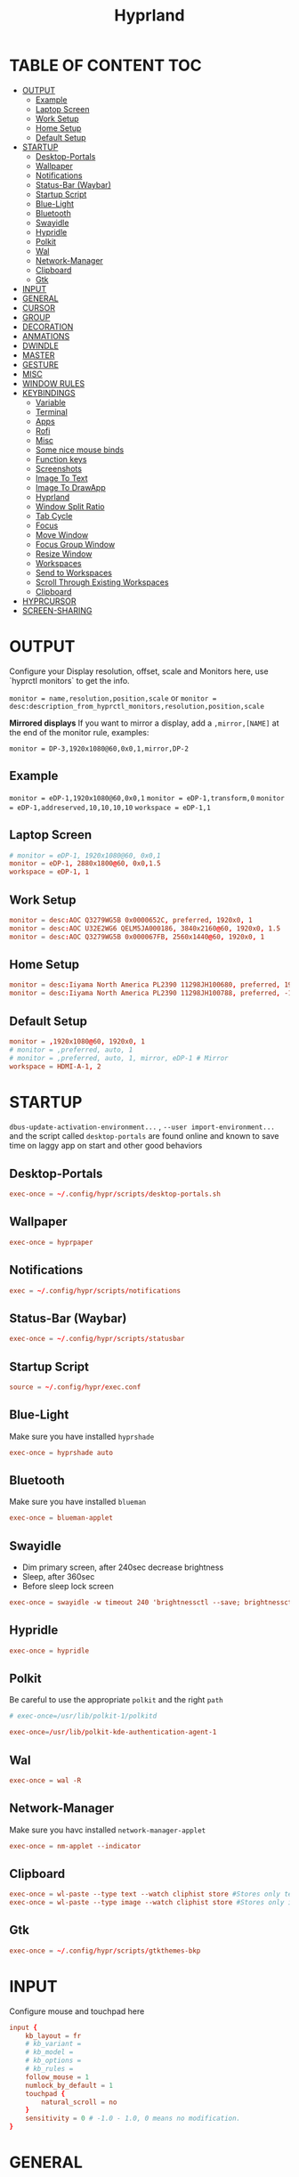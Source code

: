 #+title: Hyprland
#+AUTHOR Corentin ROY (JilkoniX)
#+PROPERTY: header-args :tangle hyprland.conf
#+STARTUP: showeverything

* TABLE OF CONTENT :TOC:
- [[#output][OUTPUT]]
  - [[#example][Example]]
  - [[#laptop-screen][Laptop Screen]]
  - [[#work-setup][Work Setup]]
  - [[#home-setup][Home Setup]]
  - [[#default-setup][Default Setup]]
- [[#startup][STARTUP]]
  - [[#desktop-portals][Desktop-Portals]]
  - [[#wallpaper][Wallpaper]]
  - [[#notifications][Notifications]]
  - [[#status-bar-waybar][Status-Bar (Waybar)]]
  - [[#startup-script][Startup Script]]
  - [[#blue-light][Blue-Light]]
  - [[#bluetooth][Bluetooth]]
  - [[#swayidle][Swayidle]]
  - [[#hypridle][Hypridle]]
  - [[#polkit][Polkit]]
  - [[#wal][Wal]]
  - [[#network-manager][Network-Manager]]
  - [[#clipboard][Clipboard]]
  - [[#gtk][Gtk]]
- [[#input][INPUT]]
- [[#general][GENERAL]]
- [[#cursor][CURSOR]]
- [[#group][GROUP]]
- [[#decoration][DECORATION]]
- [[#anmations][ANMATIONS]]
- [[#dwindle][DWINDLE]]
- [[#master][MASTER]]
- [[#gesture][GESTURE]]
- [[#misc][MISC]]
- [[#window-rules][WINDOW RULES]]
- [[#keybindings][KEYBINDINGS]]
  - [[#variable][Variable]]
  - [[#terminal][Terminal]]
  - [[#apps][Apps]]
  - [[#rofi][Rofi]]
  - [[#misc-1][Misc]]
  - [[#some-nice-mouse-binds][Some nice mouse binds]]
  - [[#function-keys][Function keys]]
  - [[#screenshots][Screenshots]]
  - [[#image-to-text][Image To Text]]
  - [[#image-to-drawapp][Image To DrawApp]]
  - [[#hyprland][Hyprland]]
  - [[#window-split-ratio][Window Split Ratio]]
  - [[#tab-cycle][Tab Cycle]]
  - [[#focus][Focus]]
  - [[#move-window][Move Window]]
  - [[#focus-group-window][Focus Group Window]]
  - [[#resize-window][Resize Window]]
  - [[#workspaces][Workspaces]]
  - [[#send-to-workspaces][Send to Workspaces]]
  - [[#scroll-through-existing-workspaces][Scroll Through Existing Workspaces]]
  - [[#clipboard-1][Clipboard]]
- [[#hyprcursor][HYPRCURSOR]]
- [[#screen-sharing][SCREEN-SHARING]]

* OUTPUT
Configure your Display resolution, offset, scale and Monitors here, use `hyprctl monitors` to get the info.

~monitor = name,resolution,position,scale~
or
~monitor = desc:description_from_hyprctl_monitors,resolution,position,scale~

*Mirrored displays*
If you want to mirror a display, add a =,mirror,[NAME]= at the end of the monitor rule, examples:

~monitor = DP-3,1920x1080@60,0x0,1,mirror,DP-2~

** Example
~monitor = eDP-1,1920x1080@60,0x0,1~
~monitor = eDP-1,transform,0~
~monitor = eDP-1,addreserved,10,10,10,10~
~workspace = eDP-1,1~

** Laptop Screen
#+begin_src conf
  # monitor = eDP-1, 1920x1080@60, 0x0,1
  monitor = eDP-1, 2880x1800@60, 0x0,1.5
  workspace = eDP-1, 1
#+end_src

** Work Setup
#+begin_src conf
monitor = desc:AOC Q3279WG5B 0x0000652C, preferred, 1920x0, 1
monitor = desc:AOC U32E2WG6 QELM5JA000186, 3840x2160@60, 1920x0, 1.5
monitor = desc:AOC Q3279WG5B 0x000067FB, 2560x1440@60, 1920x0, 1
#+end_src

** Home Setup
#+begin_src conf
monitor = desc:Iiyama North America PL2390 11298JH100680, preferred, 1920x0, 1
monitor = desc:Iiyama North America PL2390 11298JH100788, preferred, -1920x0, 1
#+end_src

** Default Setup
#+begin_src conf
monitor = ,1920x1080@60, 1920x0, 1
# monitor = ,preferred, auto, 1
# monitor = ,preferred, auto, 1, mirror, eDP-1 # Mirror
workspace = HDMI-A-1, 2
#+end_src

* STARTUP
=dbus-update-activation-environment...= , =--user import-environment...= and the script called =desktop-portals=  are found online and known to save time on laggy app on start and other good behaviors

** Desktop-Portals
#+begin_src conf
exec-once = ~/.config/hypr/scripts/desktop-portals.sh
#+end_src

** Wallpaper
#+begin_src conf
exec-once = hyprpaper
#+end_src

** Notifications
#+begin_src conf
exec = ~/.config/hypr/scripts/notifications
#+end_src

** Status-Bar (Waybar)
#+begin_src conf
exec-once = ~/.config/hypr/scripts/statusbar
#+end_src

** Startup Script
#+begin_src conf
source = ~/.config/hypr/exec.conf
#+end_src

** Blue-Light
Make sure you have installed =hyprshade=
#+begin_src conf
exec-once = hyprshade auto
#+end_src

** Bluetooth
Make sure you have installed =blueman=
#+begin_src conf
exec-once = blueman-applet
#+end_src

** Swayidle
+ Dim primary screen, after 240sec decrease brightness
+ Sleep, after 360sec
+ Before sleep lock screen
#+begin_src conf :tangle no
exec-once = swayidle -w timeout 240 'brightnessctl --save; brightnessctl set 5%' resume 'brightnessctl --restore' timeout 360 '~/.config/hypr/scripts/sleep' before-sleep 'hyprlock'
#+end_src

** Hypridle
#+begin_src conf
exec-once = hypridle
#+end_src

** Polkit
Be careful to use the appropriate =polkit= and the right =path=
#+begin_src conf :tangle no
  # exec-once=/usr/lib/polkit-1/polkitd
#+end_src

#+begin_src conf
  exec-once=/usr/lib/polkit-kde-authentication-agent-1
#+end_src

** Wal
#+begin_src conf
exec-once = wal -R
#+end_src

** Network-Manager
Make sure you havc installed =network-manager-applet=
#+begin_src conf
exec-once = nm-applet --indicator
#+end_src

** Clipboard
#+begin_src conf
exec-once = wl-paste --type text --watch cliphist store #Stores only text data
exec-once = wl-paste --type image --watch cliphist store #Stores only image data
#+end_src

** Gtk
#+begin_src conf
exec-once = ~/.config/hypr/scripts/gtkthemes-bkp
#+end_src

* INPUT
Configure mouse and touchpad here
#+begin_src conf
  input {
      kb_layout = fr
      # kb_variant =
      # kb_model =
      # kb_options =
      # kb_rules =
      follow_mouse = 1
      numlock_by_default = 1
      touchpad {
          natural_scroll = no
      }
      sensitivity = 0 # -1.0 - 1.0, 0 means no modification.
  }
#+end_src

* GENERAL
#+begin_src conf
  source = ~/.cache/wal/colors-hyprland.conf

  general {
      gaps_in = 4
      gaps_out = 4
      border_size = 2
      layout = dwindle
      col.active_border = $color4
      col.inactive_border = $color0
      allow_tearing = false
      snap {
          enabled = true
      }
  }
#+end_src

* CURSOR
#+begin_src conf
  # Make the cursor disappear after 3 seconds
  cursor {
    inactive_timeout = 3
    enable_hyprcursor = true
  }
#+end_src

* GROUP
#+begin_src conf
group {
    col.border_active = $color4
    col.border_inactive = $color0
    groupbar {
       render_titles = false
       gradients = true
       height = 4
       col.active = $color4
       col.inactive = $color0
    }
}
#+end_src

* DECORATION
Decoration settings like Rounded Corners, Opacity, Blur, etc.

Your blur ="amount"= is =blur_size * blur_passes= , but high blur_size (over around 5-ish) will produce artifacts.
if you want heavy blur, you need to up the blur_passes.
the more passes, the more you can up the blur_size without noticing artifacts.

#+begin_src conf
  decoration {
      rounding = 2       # Original: 10
      fullscreen_opacity=0.9
      blur {
          enabled = true
          size = 5 # minimum 1
          passes = 2 # minimum 1, more passes = more resource intensive.
          ignore_opacity = false
      }
      shadow {
          #drop_shadow = yes
          enabled = true
          range = 8
          offset = 1 2
          scale = 0.97
          render_power = 3
          color = rgba(1E202966)
          color_inactive = 0x50000000
      }
      dim_inactive = true
      dim_strength = 0.05
  }
#+end_src


* ANMATIONS
#+begin_src conf
  animations {
  # enabled = yes
  # bezier=overshot,0.13,0.99,0.29,1.1
  # animation=border,1,10,default
  # animation=fade,1,10,default
  # animation=windows,1,4,overshot,slide
  # animation=workspaces,1,6,overshot,slide

  bezier = easeOutQuint  ,0.23 ,1    ,0.32  ,1
  bezier = easeInOutCubic,0.65 ,0.05 ,0.36  ,1
  bezier = linear        ,0    ,0    ,1     ,1
  bezier = almostLinear  ,0.5  ,0.5  ,0.75  ,1.0
  bezier = quick         ,0.15 ,0    ,0.1   ,1

  bezier = fast          , 0   , 0.99, 0    , 0.99
  bezier = smooth        , 0.1 , 0.99, 0.29 , 1.1
  bezier = overshot      , 0.05,0.9  ,0.1   ,1.1

  animation = global         , 1 , 10  , default
  animation = border         , 1 , 5.39, easeOutQuint
  animation = windows        , 1 , 4.79, easeOutQuint
  animation = windowsIn      , 1 , 4.1 , easeOutQuint, popin 87%
  animation = windowsOut     , 1 , 1.49, linear      , popin 87%
  animation = fadeIn         , 1 , 1.73, almostLinear
  animation = fadeOut        , 1 , 1.46, almostLinear
  animation = fade           , 1 , 3.03, quick
  animation = layers         , 1 , 3.81, easeOutQuint
  animation = layersIn       , 1 , 4   , easeOutQuint, fade
  animation = layersOut      , 1 , 1.5 , linear      , fade
  animation = fadeLayersIn   , 1 , 1.79, almostLinear
  animation = fadeLayersOut  , 1 , 1.39, almostLinear
  animation = workspaces     , 1 , 5   , overshot    , slide
  # animation = workspaces   , 1 , 1.94, almostLinear, fade
  # animation = workspacesIn , 1 , 1.21, almostLinear, fade
  # animation = workspacesOut, 1 , 1.94, almostLinear, fade
  }
#+end_src

* DWINDLE
#+begin_src conf
dwindle {
    pseudotile = yes # enable pseudotiling on dwindle
    preserve_split = yes
    smart_split = false
}
#+end_src

* MASTER
#+begin_src conf
master {
    # See https://wiki.hyprland.org/Configuring/Master-Layout/ for more
    new_on_top = false
}
#+end_src

* GESTURE
#+begin_src conf
gestures {
    workspace_swipe = yes
    workspace_swipe_fingers = 3
    workspace_swipe_create_new = true
}
#+end_src

* MISC
#+begin_src conf
misc {
  disable_hyprland_logo = true
  disable_splash_rendering = true
  mouse_move_enables_dpms = true
  vfr = false
}
#+end_src

* WINDOW RULES
#+begin_src conf
  # Float Necessary Windows
  windowrule = float,Wofi
  windowrule = float,rofi
  windowrule = float,waypaper
  windowrule = float,pavucontrol
  windowrule = float,foot-float
  windowrule = float,yad|nm-connection-editor|pavucontrol|pulsemixer
  windowrule = float,polkit-gnome|kvantummanager|qt5ct
  windowrule = float,feh|Viewnior|Gpicview|Gimp|nomacs
  windowrule = float,VirtualBox Manager|qemu|Qemu-system-x86_64
  windowrule = float,xfce4-appfinder

  windowrulev2 = float,class:^(blueman-manager)$
  windowrulev2 = float,class:^(org.twosheds.iwgtk)$
  windowrulev2 = float,class:^(blueberry.py)$
  windowrulev2 = float,class:^(xdg-desktop-portal-gtk)$

  windowrulev2 = float,class:^kitty$ title:^(float-.*)$
  windowrulev2 = size 50% 50%,class:^kitty$ title:^(float-.*)$

  # Tuple
  windowrule = float,Tuple
  windowrule = workspace 4,Tuple

  # Pop
  windowrule = workspace 4,Pop

  # Dolphin
  windowrule = float,^(org.kde.dolphin)$
  windowrulev2 = size 1280 720,class:^(org.kde.dolphin)$
  windowrulev2 = center, class:^(org.kde.dolphin)$

  # Gnome Settings
  windowrule=float,^(org.gnome.Settings)$
  windowrulev2=center,class:^(org.gnome.Settings)$
  windowrulev2=size 1280 720,class:^(org.gnome.Settings)$

  # Browser
  windowrule = workspace 3,brave-browser
  windowrule = workspace 3,zen-alpha
  windowrulev2 = float,class:^()$,title:^(Picture in picture)$
  windowrulev2 = float,class:^(brave)$,title:^(Save File)$
  windowrulev2 = float,class:^(brave)$,title:^(Open File)$
  windowrulev2 = float,class:^brave-.*-Default$

  # Rofi
  windowrule = float,Rofi

  # XwaylandBridge
  windowrulev2 = opacity 0.0 override 0.0 override,class:^(xwaylandvideobridge)$
  windowrulev2 = noanim,class:^(xwaylandvideobridge)$
  windowrulev2 = noinitialfocus,class:^(xwaylandvideobridge)$
  windowrulev2 = maxsize 1 1,class:^(xwaylandvideobridge)$
  windowrulev2 = noblur,class:^(xwaylandvideobridge)$

  # Emacs
  windowrule = workspace 2,^(emacs)$

  # Teams
  windowrule = workspace 1,^(.*Microsoft Teams.*)$
  windowrule = workspace 1,^(teams-for-linux)$

  # Discord
  windowrule = workspace 1,^(discord)$
  windowrule = workspace 1,^(WebCord)$

  # Slack
  windowrule = workspace 1,^(Slack)$

  # All
  windowrule = opacity 1 override 0.90 override, .*
  windowrule = opacity 0.90 override 0.90 override, ^(emacs|kitty|Alacritty)$

  # List of options
  #windowrule = move 69 420,abc
  #windowrule = size 420 69,abc
  #windowrule = tile,xyz
  #windowrule = pseudo,abc
  #windowrule = monitor 0,xyz
  #windowrule = workspace 12,abc
  #windowrule = opacity 1.0,abc
  #windowrule = animation slide left,abc
  #windowrule = rounding 10,abc
#+end_src

* KEYBINDINGS
** Variable
#+begin_src conf
  # See https://wiki.hyprland.org/Configuring/Keywords/ for more
  $mainMod = SUPER

  $term = kitty
  $term2 = alacritty
  $wallpapermenu = ~/.config/rofi/wallpaper.sh
  $thememenu = ~/.config/rofi/theme.sh
  $appmenu = ~/.config/rofi/appmenu.sh
  $clipboardlist = ~/.config/rofi/clipboardlist.sh
  $menu3 = xfce4-appfinder
  $powermenu = ~/.config/hypr/scripts/powermenu
  $volume = ~/.config/hypr/scripts/volume
  $backlight = ~/.config/hypr/scripts/brightness
  $screenshot = ~/.config/hypr/scripts/screenshot
  # $lockscreen = ~/.config/hypr/scripts/lockscreen
  $lockscreen = hyprlock
  $sleep = ~/.config/hypr/scripts/sleep
  $suspend = ~/.config/hypr/scripts/suspend
  $wlogout = ~/.config/hypr/scripts/wlogout
  $colorpicker = ~/.config/hypr/scripts/colorpicker
  $files = dolphin
  $editor = emacsclient -c -n -a 'emacs'
  $editor-everywhere = emacsclient --eval "(emacs-everywhere)"
  $browser = brave
  $help_keybind = ~/.config/rofi/keybinding.sh
#+end_src

** Terminal
#+begin_src conf
  bind = $mainMod, Return, exec, $term
  bind = $mainMod SHIFT, Return, exec,$term2
  bind = $mainMod CTRL, Return, exec, [float; size 50% 60%] $term
#+end_src

** Apps
#+begin_src conf
  bind = $mainMod, E ,exec,$files
  bind = $mainMod SHIFT, E ,exec,$editor
  bind = $mainMod SHIFT, I ,exec,$editor-everywhere
  bind = $mainMod SHIFT, W ,exec,$browser
  bind = $mainMod SHIFT, N, exec, swaync-client -t -sw
  bind = $mainMod CTRL, S, exec,XDG_CURRENT_DESKTOP="gnome" gnome-control-center
#+end_src

** Rofi
#+begin_src conf
  bind = $mainMod, D, exec,$appmenu
  bind = $mainMod, X, exec,$powermenu
  bind = $mainMod, W, exec,$wallpapermenu
  bind = $mainMod, T, exec,$thememenu
  bind = $mainMod SHIFT, Comma, exec, pkill rofi || $help_keybind
#+end_src

** Misc
#+begin_src conf
bind = $mainMod, N, exec,nm-connection-editor
bind = $mainMod, C, exec,$colorpicker
bind = CTRL ALT,L, exec, $suspend
#+end_src

** Some nice mouse binds
#+begin_src conf
bindm = SUPER,mouse:272,movewindow
bindm = SUPER,mouse:273,resizewindow
#+end_src

** Function keys
- E flag is used to repeat cmd when hold
#+begin_src conf
binde = ,XF86MonBrightnessUp, exec, $backlight --inc
binde = ,XF86MonBrightnessDown, exec, $backlight --dec
binde = ,XF86AudioRaiseVolume, exec, $volume --inc
binde = ,XF86AudioLowerVolume, exec, $volume --dec
bind = ,XF86AudioMute, exec, $volume --toggle
bind = ,XF86AudioMicMute, exec, $volume --toggle-mic
bind = ,XF86AudioNext, exec, playerctl next
bind = ,XF86AudioPrev, exec, playerctl previous
bind = ,XF86AudioPlay, exec, playerctl play-pause
bind = ,XF86AudioStop, exec, playerctl stop
#+end_src

** Screenshots
#+begin_src conf
bind = ,Print, exec, $screenshot --now
bind = CTRL, Print, exec, $screenshot --in5
bind = SHIFT, Print, exec, $screenshot --in10
bind = $mainMod, Print, exec, $screenshot --win
bind = $mainMod CTRL, Print, exec, $screenshot --area
#+end_src

** Image To Text
#+begin_src conf
  bind = $mainMod SHIFT CTRL, S, exec, grim -g "$(slurp -d -c D1E5F4BB -b 1B232866 -s 00000000)" "tmp.png" && tesseract "tmp.png" - | wl-copy && rm "tmp.png"
#+end_src

** Image To DrawApp
#+begin_src conf
  bind = $mainMod SHIFT, P, exec, grim -g "$(slurp)" - | swappy -f -
#+end_src

** Hyprland
#+begin_src conf
bind = $mainMod, Q, killactive,
bind = CTRL ALT, Delete, exit,
bind = $mainMod, F, fullscreen, 2
bind = $mainMod CTRL, F, fullscreen, 0
bind = $mainMod SHIFT, F, fullscreen, 1
bind = $mainMod, Space, togglefloating,
bind = $mainMod SHIFT, Space, togglesplit,
bind = $mainMod, P, pseudo,
bind = $mainMod, O, exec, hyprctl setprop active opaque toggle
bind = $mainMod CTRL, Space, pin
bind = $mainMod, G, togglegroup

# Example special workspace (scratchpad)
bind = $mainMod, S, togglespecialworkspace, magic
bind = $mainMod SHIFT, S, movetoworkspace, special:magic
#+end_src

** Window Split Ratio
#+begin_src conf
bind = $mainMod CTRL, Minus, splitratio, -0.1
bind = $mainMod CTRL, Equal, splitratio, 0.1
#+end_src

** Tab Cycle
To switch between windows in a floating workspace

#+begin_src conf
bind = $mainMod, Tab, cyclenext,        # change focus to another window
bind = $mainMod, Tab, bringactivetotop, # bring it to the top
#+end_src

** Focus
#+begin_src conf
bind = $mainMod, H, movefocus, l
bind = $mainMod, H, bringactivetotop

bind = $mainMod, L, movefocus, r
bind = $mainMod, L, bringactivetotop

bind = $mainMod, K, movefocus, u
bind = $mainMod, K, bringactivetotop

bind = $mainMod, J, movefocus, d
bind = $mainMod, J, bringactivetotop

bind = $mainMod, Comma, focusmonitor, -1
bind = $mainMod, Semicolon, focusmonitor, +1
#+end_src

** Move Window
#+begin_src conf
bind = $mainMod SHIFT, H, movewindoworgroup, l
bind = $mainMod SHIFT, L, movewindoworgroup, r
bind = $mainMod SHIFT, K, movewindoworgroup, u
bind = $mainMod SHIFT, J, movewindoworgroup, d
#+end_src

** Focus Group Window
#+begin_src conf
bind = $mainMod, B, changegroupactive, b
bind = $mainMod SHIFT, B, changegroupactive, f
#+end_src

** Resize Window
- E flag is used to repeat cmd when hold
#+begin_src conf
binde = $mainMod CTRL, H, resizeactive, -20 0
binde = $mainMod CTRL, L, resizeactive, 20 0
binde = $mainMod CTRL, K, resizeactive, 0 -20
binde = $mainMod CTRL, J, resizeactive, 0 20
#+end_src

** Workspaces
*** Focus
#+begin_src conf
bind = $mainMod, ampersand, workspace, 1
bind = $mainMod, eacute, workspace, 2
bind = $mainMod, quotedbl, workspace, 3
bind = $mainMod, apostrophe, workspace, 4
bind = $mainMod, parenleft, workspace, 5
bind = $mainMod, minus, workspace, 6
bind = $mainMod, egrave, workspace, 7
bind = $mainMod, underscore, workspace, 8
#+end_src

*** Focus On Current Monitor
#+begin_src conf :tangle no
bind = $mainMod, ampersand, focusworkspaceoncurrentmonitor, 1
bind = $mainMod, eacute, focusworkspaceoncurrentmonitor, 2
bind = $mainMod, quotedbl, focusworkspaceoncurrentmonitor, 3
bind = $mainMod, apostrophe, focusworkspaceoncurrentmonitor, 4
bind = $mainMod, parenleft, focusworkspaceoncurrentmonitor, 5
bind = $mainMod, minus, focusworkspaceoncurrentmonitor, 6
bind = $mainMod, egrave, focusworkspaceoncurrentmonitor, 7
bind = $mainMod, underscore, focusworkspaceoncurrentmonitor, 8
#+end_src

*** Move
Move workspace to different monitor
#+begin_src conf
bind=$mainMod ALT,h,movecurrentworkspacetomonitor,l
bind=$mainMod ALT,j,movecurrentworkspacetomonitor,p
bind=$mainMod ALT,k,movecurrentworkspacetomonitor,u
bind=$mainMod ALT,l,movecurrentworkspacetomonitor,r
#+end_src

** Send to Workspaces
#+begin_src conf
bind = ALT, ampersand, movetoworkspace, 1
bind = ALT, eacute, movetoworkspace, 2
bind = ALT, quotedbl, movetoworkspace, 3
bind = ALT, apostrophe, movetoworkspace, 4
bind = ALT, parenleft, movetoworkspace, 5
bind = ALT, minus, movetoworkspace, 6
bind = ALT, egrave, movetoworkspace, 7
bind = ALT, underscore, movetoworkspace, 8
#+end_src

** Scroll Through Existing Workspaces
#+begin_src conf
bind = $mainMod, mouse_down, workspace, e+1
bind = $mainMod, mouse_up, workspace, e-1

bind = $mainMod CTRL, mouse_up, workspace, +1
bind = $mainMod CTRL, mouse_down, workspace, -1
#+end_src

** Clipboard
#+begin_src conf
bind = SUPER, V, exec, $clipboardlist
#+end_src

* HYPRCURSOR
#+begin_src conf
env = HYPRCURSOR_SIZE,19
#+end_src

* SCREEN-SHARING
#+begin_src conf
env = GDK_BACKEND=wayland,x11
env = QT_QPA_PLATFORM="wayland;xcb"
env = XDG_CURRENT_DESKTOP=Hyprland
env = XDG_SESSION_TYPE=wayland
env = XDG_SESSION_DESKTOP=Hyprland

exec-once = dbus-update-activation-environment --systemd WAYLAND_DISPLAY XDG_CURRENT_DESKTOP
exec-once = systemctl --user import-environment DISPLAY WAYLAND_DISPLAY XDG_CURRENT_DESKTOP
#+end_src
